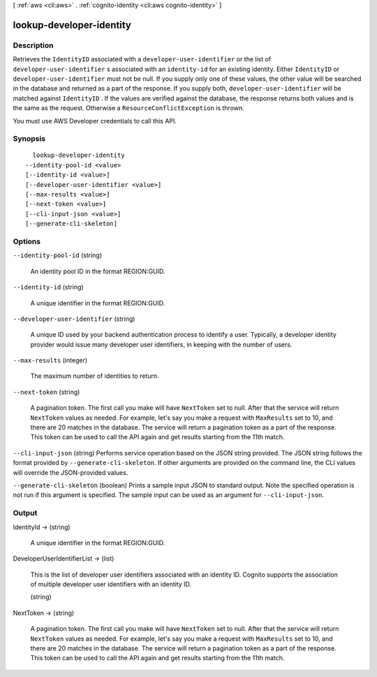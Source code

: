 [ :ref:`aws <cli:aws>` . :ref:`cognito-identity <cli:aws cognito-identity>` ]

.. _cli:aws cognito-identity lookup-developer-identity:


*************************
lookup-developer-identity
*************************



===========
Description
===========



Retrieves the ``IdentityID`` associated with a ``developer-user-identifier`` or the list of ``developer-user-identifier`` s associated with an ``identity-id`` for an existing identity. Either ``IdentityID`` or ``developer-user-identifier`` must not be null. If you supply only one of these values, the other value will be searched in the database and returned as a part of the response. If you supply both, ``developer-user-identifier`` will be matched against ``IdentityID`` . If the values are verified against the database, the response returns both values and is the same as the request. Otherwise a ``ResourceConflictException`` is thrown.

 

You must use AWS Developer credentials to call this API.



========
Synopsis
========

::

    lookup-developer-identity
  --identity-pool-id <value>
  [--identity-id <value>]
  [--developer-user-identifier <value>]
  [--max-results <value>]
  [--next-token <value>]
  [--cli-input-json <value>]
  [--generate-cli-skeleton]




=======
Options
=======

``--identity-pool-id`` (string)


  An identity pool ID in the format REGION:GUID.

  

``--identity-id`` (string)


  A unique identifier in the format REGION:GUID.

  

``--developer-user-identifier`` (string)


  A unique ID used by your backend authentication process to identify a user. Typically, a developer identity provider would issue many developer user identifiers, in keeping with the number of users.

  

``--max-results`` (integer)


  The maximum number of identities to return.

  

``--next-token`` (string)


  A pagination token. The first call you make will have ``NextToken`` set to null. After that the service will return ``NextToken`` values as needed. For example, let's say you make a request with ``MaxResults`` set to 10, and there are 20 matches in the database. The service will return a pagination token as a part of the response. This token can be used to call the API again and get results starting from the 11th match.

  

``--cli-input-json`` (string)
Performs service operation based on the JSON string provided. The JSON string follows the format provided by ``--generate-cli-skeleton``. If other arguments are provided on the command line, the CLI values will override the JSON-provided values.

``--generate-cli-skeleton`` (boolean)
Prints a sample input JSON to standard output. Note the specified operation is not run if this argument is specified. The sample input can be used as an argument for ``--cli-input-json``.



======
Output
======

IdentityId -> (string)

  

  A unique identifier in the format REGION:GUID.

  

  

DeveloperUserIdentifierList -> (list)

  

  This is the list of developer user identifiers associated with an identity ID. Cognito supports the association of multiple developer user identifiers with an identity ID.

  

  (string)

    

    

  

NextToken -> (string)

  

  A pagination token. The first call you make will have ``NextToken`` set to null. After that the service will return ``NextToken`` values as needed. For example, let's say you make a request with ``MaxResults`` set to 10, and there are 20 matches in the database. The service will return a pagination token as a part of the response. This token can be used to call the API again and get results starting from the 11th match.

  

  

